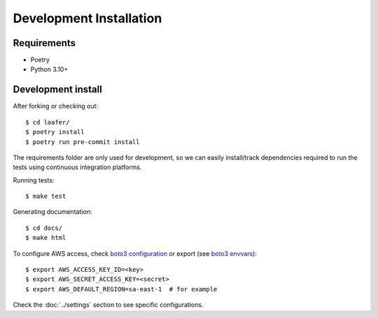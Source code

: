 Development Installation
========================

Requirements
------------

* Poetry
* Python 3.10+


Development install
-------------------

After forking or checking out::

    $ cd loafer/
    $ poetry install
    $ poetry run pre-commit install


The requirements folder are only used for development, so we can easily
install/track dependencies required to run the tests using continuous
integration platforms.

Running tests::

    $ make test

Generating documentation::

    $ cd docs/
    $ make html


To configure AWS access, check `boto3 configuration`_ or export  (see `boto3 envvars`_)::

    $ export AWS_ACCESS_KEY_ID=<key>
    $ export AWS_SECRET_ACCESS_KEY=<secret>
    $ export AWS_DEFAULT_REGION=sa-east-1  # for example


.. _boto3 configuration: https://boto3.readthedocs.org/en/latest/guide/quickstart.html#configuration
.. _boto3 envvars: http://boto3.readthedocs.org/en/latest/guide/configuration.html#environment-variable-configuration

Check the :doc:`../settings` section to see specific configurations.
